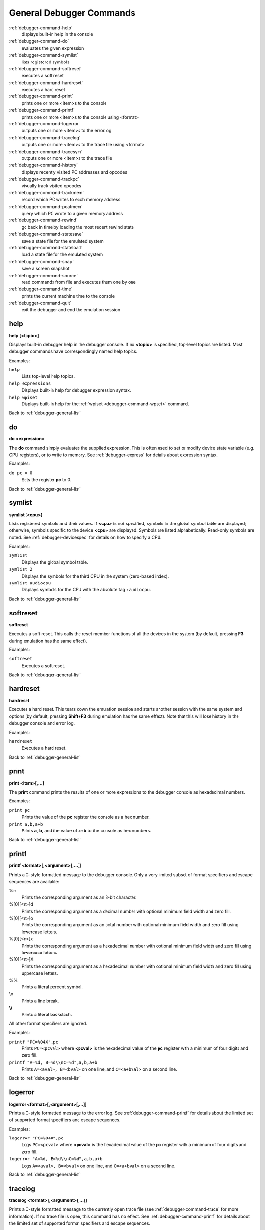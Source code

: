 .. _debugger-general-list:

General Debugger Commands
=========================

:ref:`debugger-command-help`
    displays built-in help in the console
:ref:`debugger-command-do`
    evaluates the given expression
:ref:`debugger-command-symlist`
    lists registered symbols
:ref:`debugger-command-softreset`
    executes a soft reset
:ref:`debugger-command-hardreset`
    executes a hard reset
:ref:`debugger-command-print`
    prints one or more <item>s to the console
:ref:`debugger-command-printf`
    prints one or more <item>s to the console using <format>
:ref:`debugger-command-logerror`
    outputs one or more <item>s to the error.log
:ref:`debugger-command-tracelog`
    outputs one or more <item>s to the trace file using <format>
:ref:`debugger-command-tracesym`
    outputs one or more <item>s to the trace file
:ref:`debugger-command-history`
    displays recently visited PC addresses and opcodes
:ref:`debugger-command-trackpc`
    visually track visited opcodes
:ref:`debugger-command-trackmem`
    record which PC writes to each memory address
:ref:`debugger-command-pcatmem`
    query which PC wrote to a given memory address
:ref:`debugger-command-rewind`
    go back in time by loading the most recent rewind state
:ref:`debugger-command-statesave`
    save a state file for the emulated system
:ref:`debugger-command-stateload`
    load a state file for the emulated system
:ref:`debugger-command-snap`
    save a screen snapshot
:ref:`debugger-command-source`
    read commands from file and executes them one by one
:ref:`debugger-command-time`
    prints the current machine time to the console
:ref:`debugger-command-quit`
    exit the debugger and end the emulation session


.. _debugger-command-help:

help
----

**help [<topic>]**

Displays built-in debugger help in the debugger console.  If no
**<topic>** is specified, top-level topics are listed.  Most debugger
commands have correspondingly named help topics.

Examples:

``help``
    Lists top-level help topics.
``help expressions``
    Displays built-in help for debugger expression syntax.
``help wpiset``
    Displays built-in help for the
    :ref:`wpiset <debugger-command-wpset>` command.

Back to :ref:`debugger-general-list`


.. _debugger-command-do:

do
--

**do <expression>**

The **do** command simply evaluates the supplied expression.  This is
often used to set or modify device state variable (e.g. CPU registers),
or to write to memory.  See :ref:`debugger-express` for details about
expression syntax.

Examples:

``do pc = 0``
    Sets the register **pc** to 0.

Back to :ref:`debugger-general-list`


.. _debugger-command-symlist:

symlist
-------

**symlist [<cpu>]**

Lists registered symbols and their values.  If **<cpu>** is not
specified, symbols in the global symbol table are displayed; otherwise,
symbols specific to the device **<cpu>** are displayed.  Symbols are
listed alphabetically.  Read-only symbols are noted.  See
:ref:`debugger-devicespec` for details on how to specify a CPU.

Examples:

``symlist``
    Displays the global symbol table.
``symlist 2``
    Displays the symbols for the third CPU in the system (zero-based
    index).
``symlist audiocpu``
    Displays symbols for the CPU with the absolute tag ``:audiocpu``.

Back to :ref:`debugger-general-list`


.. _debugger-command-softreset:

softreset
---------

**softreset**

Executes a soft reset.  This calls the reset member functions of all the
devices in the system (by default, pressing **F3** during emulation has
the same effect).

Examples:

``softreset``
    Executes a soft reset.

Back to :ref:`debugger-general-list`


.. _debugger-command-hardreset:

hardreset
---------

**hardreset**

Executes a hard reset.  This tears down the emulation session and starts
another session with the same system and options (by default, pressing
**Shift+F3** during emulation has the same effect).  Note that this will
lose history in the debugger console and error log.

Examples:

``hardreset``
    Executes a hard reset.

Back to :ref:`debugger-general-list`


.. _debugger-command-print:

print
-----

**print <item>[,…]**

The **print** command prints the results of one or more expressions to
the debugger console as hexadecimal numbers.

Examples:

``print pc``
    Prints the value of the **pc** register the console as a hex number.
``print a,b,a+b``
    Prints **a**, **b**, and the value of **a+b** to the console as hex
    numbers.

Back to :ref:`debugger-general-list`


.. _debugger-command-printf:

printf
------

**printf <format>[,<argument>[,…]]**

Prints a C-style formatted message to the debugger console.  Only a
very limited subset of format specifiers and escape sequences are
available:

%c
    Prints the corresponding argument as an 8-bit character.
%[0][<n>]d
    Prints the corresponding argument as a decimal number with optional
    minimum field width and zero fill.
%[0][<n>]o
    Prints the corresponding argument as an octal number with optional
    minimum field width and zero fill using lowercase letters.
%[0][<n>]x
    Prints the corresponding argument as a hexadecimal number with
    optional minimum field width and zero fill using lowercase letters.
%[0][<n>]X
    Prints the corresponding argument as a hexadecimal number with
    optional minimum field width and zero fill using uppercase letters.
\%%
    Prints a literal percent symbol.
\\n
    Prints a line break.
**\\\\**
    Prints a literal backslash.

All other format specifiers are ignored.

Examples:

``printf "PC=%04X",pc``
    Prints ``PC=<pcval>`` where **<pcval>** is the hexadecimal value of
    the **pc** register with a minimum of four digits and zero fill.
``printf "A=%d, B=%d\\nC=%d",a,b,a+b``
    Prints ``A=<aval>, B=<bval>`` on one line, and ``C=<a+bval>`` on a
    second line.

Back to :ref:`debugger-general-list`


.. _debugger-command-logerror:

logerror
--------

**logerror <format>[,<argument>[,…]]**

Prints a C-style formatted message to the error log.  See
:ref:`debugger-command-printf` for details about the limited set of
supported format specifiers and escape sequences.

Examples:

``logerror "PC=%04X",pc``
    Logs ``PC=<pcval>`` where **<pcval>** is the hexadecimal value of
    the **pc** register with a minimum of four digits and zero fill.
``logerror "A=%d, B=%d\\nC=%d",a,b,a+b``
    Logs ``A=<aval>, B=<bval>`` on one line, and ``C=<a+bval>`` on a
    second line.

Back to :ref:`debugger-general-list`


.. _debugger-command-tracelog:

tracelog
--------

**tracelog <format>[,<argument>[,…]]**

Prints a C-style formatted message to the currently open trace file (see
:ref:`debugger-command-trace` for more information).  If no trace file
is open, this command has no effect.  See :ref:`debugger-command-printf`
for details about the limited set of supported format specifiers and
escape sequences.

Examples:

``tracelog "PC=%04X",pc``
    Outputs ``PC=<pcval>`` where **<pcval>** is the hexadecimal value of
    the **pc** register with a minimum of four digits and zero fill if a
    trace log file is open.
``tracelog "A=%d, B=%d\\nC=%d",a,b,a+b``
    Outputs ``A=<aval>, B=<bval>`` on one line, and ``C=<a+bval>`` on a
    second line if a trace log file is open.

Back to :ref:`debugger-general-list`


.. _debugger-command-tracesym:

tracesym
--------

**tracesym <item>[,…]**

Prints the specified symbols to the currently open trace file (see
:ref:`debugger-command-trace` for more information).  If no trace file
is open, this command has no effect.

Examples:

``tracesym pc``
    Outputs ``PC=<pcval>`` where **<pcval>** is the value of the **pc**
    register in its default format if a trace log file is open.

Back to :ref:`debugger-general-list`


.. _debugger-command-history:

history
-------

**history [<CPU>[,<length>]]**

Displays recently visited PC addresses, and disassembly of the
instructions at those addresses.  If present, the first argument selects
the CPU (see :ref:`debugger-devicespec` for details); if no CPU is
specified, the visible CPU is assumed.  The second argument, if present,
limits the maximum number of addresses shown.  Addresses are shown in
order from least to most recently visited.

Examples:

``history ,5``
    Displays up to five most recently visited PC addresses and
    instructions for the visible CPU.
``history 3``
    Displays recently visited PC addresses and instructions for the
    fourth CPU in the system (zero-based index).
``history audiocpu,1``
    Displays the most recently visited PC address and instruction for
    the CPU with the absolute tag ``:audiocpu``.


.. _debugger-command-trackpc:

trackpc
-------

**trackpc [<enable>[,<CPU>[,<clear>]]]**

Turns visited PC address tracking for disassembly views on or off.
Instructions at addresses visited while tracking is on are highlighted
in debugger disassembly views.  The first argument is a Boolean
specifying whether tracking should be turned on or off (defaults to on).
The second argument specifies the CPU to enable or disable tracking for
(see :ref:`debugger-devicespec` for details); if no CPU is specified,
the visible CPU is assumed.  The third argument is a Boolean specifying
whether existing data should be cleared (defaults to false).

Examples:

``trackpc 1``
   Begin or tracking the current CPU’s PC.
``trackpc 1,0,1``
   Begin or continue tracking PC on the first CPU in the system
   (zero-based index), but clear the history tracked so far.

Back to :ref:`debugger-general-list`


.. _debugger-command-trackmem:

trackmem
--------

**trackmem [<enable>,[<CPU>,[<clear>]]]**

Enables or disables logging the PC address each time a memory address is
written to.  The first argument is a Boolean specifying whether tracking
should be enabled or disabled (defaults to enabled).  The second
argument specifies the CPU to enable or disable tracking for (see
:ref:`debugger-devicespec` for details); if no CPU is specified, the
visible CPU is assumed.  The third argument is a Boolean specifying
whether existing data should be cleared (defaults to false).

Use :ref:`debugger-command-pcatmem` to retrieve this data.
Right-clicking a debugger memory view will also display the logged PC
value for the given address in some configurations.

Examples:

``trackmem``
    Begin or continue tracking memory writes for the visible CPU.
``trackmem 1,0,1``
    Begin or continue tracking memory writes for the first CPU in the
    system (zero-based index), but clear existing tracking data.

Back to :ref:`debugger-general-list`


.. _debugger-command-pcatmem:

pcatmem
-------

**pcatmem[{d|i|o}] <address>[:<space>]**

Returns the PC value at the time the specified address was most recently
written to.  The argument is the requested address, optionally followed
by a colon and a CPU and/or address space (see
:ref:`debugger-devicespec` for details).  The optional **d**, **i** or
**o** suffix controls the default address space for the command.

Tracking must be enabled for the data this command uses to be recorded
(see :ref:`debugger-command-trackmem`).  Right-clicking a debugger
memory view will also display the logged PC value for the given address
in some configurations.

Examples:

``pcatmem 400000``
   Print the PC value when location 400000 in the visible CPU’s program
   space was most recently written.
``pcatmem 3bc:io``
    Print the PC value when location 3bc in the visible CPU’s ``io``
    space was most recently written.
``pcatmem 1400:audiocpu``
    Print the PC value when location 1400 in the CPU ``:audiocpu``’s
    program space was most recently written.

Back to :ref:`debugger-general-list`


.. _debugger-command-rewind:

rewind
------

**rewind**

Loads the most recent RAM-based saved state.  When enabled, rewind
states are saved when :ref:`debugger-command-step`,
:ref:`debugger-command-over` and :ref:`debugger-command-out` commands
are used, storing the machine state as of the moment before stepping.
May be abbreviated to ``rw``.

Consecutively loading rewind states can work like reverse execution.
Depending on which steps forward were taken previously, the behavior can
be similar to GDB's **reverse-stepi** and **reverse-next** commands.
All output for this command is currently echoed into the running machine
window.

Previous memory and PC tracking statistics are cleared.  Actual reverse
execution does not occur.

Examples:

``rewind``
    Load the previous RAM-based save state.
``rw``
    Abbreviated form of the command.

Back to :ref:`debugger-general-list`


.. _debugger-command-statesave:

statesave
---------

**statesave <filename>**

Creates a save state at the current moment in emulated time.  The state
file is written to the configured save state directory (see the
:ref:`state_directory <mame-commandline-statedirectory>` option), and
the **.sta** extension is automatically appended to the specified file
name.  May be abbreviates to ``ss``.

All output from this command is currently echoed into the running machine
window.

Examples:

``statesave foo``
   Saves the emulated machine state to the file **foo.sta** in the
   configured save state directory.
``ss bar``
    Abbreviated form of the command – saves the emulated machine state
    to **bar.sta**.

Back to :ref:`debugger-general-list`


.. _debugger-command-stateload:

stateload
---------

**stateload <filename>**

Restores a saved state file from disk.  The specified state file is read
from the configured save state directory (see the
:ref:`state_directory <mame-commandline-statedirectory>` option), and the
**.sta** extension is automatically appended to the specified file name.
May be abbreviated to ``sl``.

All output for this command is currently echoed into the running machine
window.  Previous memory and PC tracking statistics are cleared.

Examples:

``stateload foo``
    Loads state from file **foo.sta** to the configured save state
    directory.
``sl bar``
    Abbreviated form of the command – loads the file **bar.sta**.

Back to :ref:`debugger-general-list`


.. _debugger-command-snap:

snap
----

**snap [<filename>[,<scrnum>]]**

Takes a snapshot of the emulated video display and saves it to the
configured snapshot directory (see the
:ref:`snapshot_directory <mame-commandline-snapshotdirectory>` option).
If a file name is specified, a single screenshot for the specified
screen is saved using the specified filename (or the first emulated
screen in the system if a screen is not specified).  If a file name is
not specified, the configured snapshot view and file name pattern are
used (see the :ref:`snapview <mame-commandline-snapview>` and
:ref:`snapname <mame-commandline-snapname>` options).

If a file name is specified, the **.png** extension is automatically
appended.  The screen number is specified as a zero-based index, as
seen in the names of automatically-generated single-screen views in
MAME’s video options menus.

Examples:

``snap``
    Takes a snapshot using the configured snapshot view and file name
    options.
``snap shinobi``
    Takes a snapshot of the first emulated video screen and saves it as
    **shinobi.png** in the configured snapshot directory.

Back to :ref:`debugger-general-list`


.. _debugger-command-source:

source
------

**source <filename>**

Reads the specified file in text mode and executes each line as a
debugger command.  This is similar to running a shell script or batch
file.

Examples:

``source break_and_trace.cmd``
    Reads and executes debugger commands from **break_and_trace.cmd**.

Back to :ref:`debugger-general-list`


.. _debugger-command-time:

time
----

Prints the total elapsed emulated time to the debugger console.

Examples:

``time``
    Prints the elapsed emulated time.

Back to :ref:`debugger-general-list`


.. _debugger-command-quit:

quit
----

**quit**

Closes the debugger and ends the emulation session immediately.  Either
exits MAME or returns to the system selection menu, depending on whether
the system was specified on the command line when starting MAME.

Examples:

``quit``
    Exits the emulation session immediately.

Back to :ref:`debugger-general-list`
